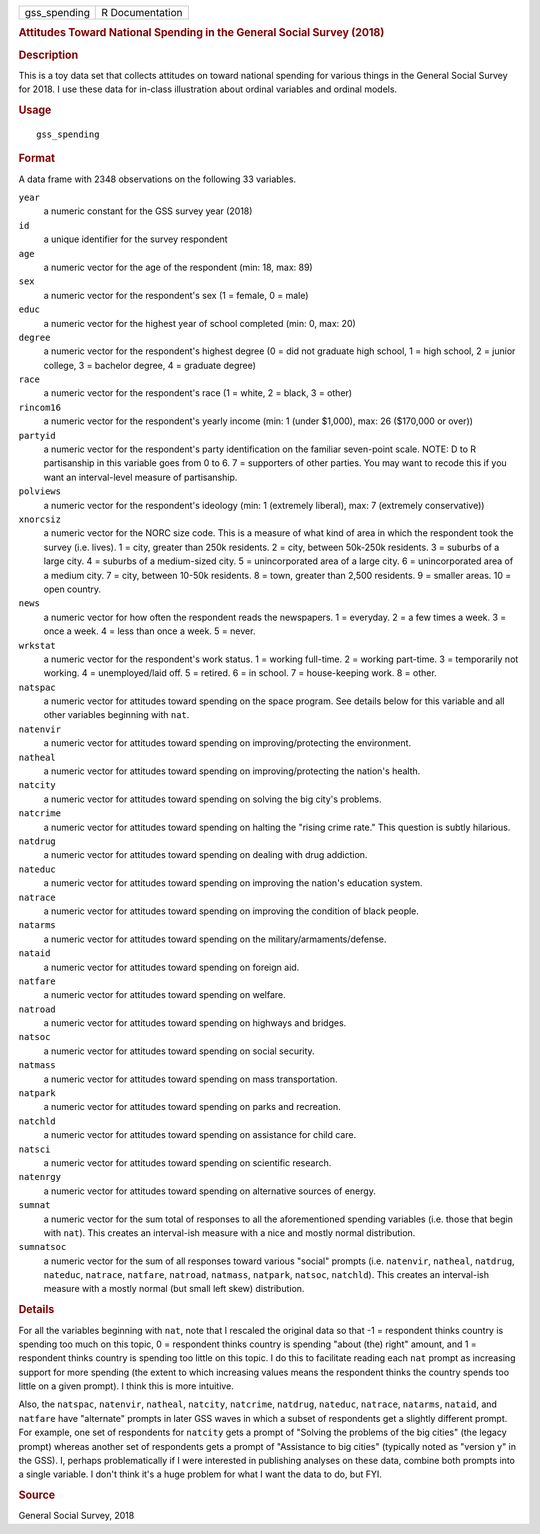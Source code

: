 .. container::

   .. container::

      ============ ===============
      gss_spending R Documentation
      ============ ===============

      .. rubric:: Attitudes Toward National Spending in the General
         Social Survey (2018)
         :name: attitudes-toward-national-spending-in-the-general-social-survey-2018

      .. rubric:: Description
         :name: description

      This is a toy data set that collects attitudes on toward national
      spending for various things in the General Social Survey for 2018.
      I use these data for in-class illustration about ordinal variables
      and ordinal models.

      .. rubric:: Usage
         :name: usage

      ::

         gss_spending

      .. rubric:: Format
         :name: format

      A data frame with 2348 observations on the following 33 variables.

      ``year``
         a numeric constant for the GSS survey year (2018)

      ``id``
         a unique identifier for the survey respondent

      ``age``
         a numeric vector for the age of the respondent (min: 18, max:
         89)

      ``sex``
         a numeric vector for the respondent's sex (1 = female, 0 =
         male)

      ``educ``
         a numeric vector for the highest year of school completed (min:
         0, max: 20)

      ``degree``
         a numeric vector for the respondent's highest degree (0 = did
         not graduate high school, 1 = high school, 2 = junior college,
         3 = bachelor degree, 4 = graduate degree)

      ``race``
         a numeric vector for the respondent's race (1 = white, 2 =
         black, 3 = other)

      ``rincom16``
         a numeric vector for the respondent's yearly income (min: 1
         (under $1,000), max: 26 ($170,000 or over))

      ``partyid``
         a numeric vector for the respondent's party identification on
         the familiar seven-point scale. NOTE: D to R partisanship in
         this variable goes from 0 to 6. 7 = supporters of other
         parties. You may want to recode this if you want an
         interval-level measure of partisanship.

      ``polviews``
         a numeric vector for the respondent's ideology (min: 1
         (extremely liberal), max: 7 (extremely conservative))

      ``xnorcsiz``
         a numeric vector for the NORC size code. This is a measure of
         what kind of area in which the respondent took the survey (i.e.
         lives). 1 = city, greater than 250k residents. 2 = city,
         between 50k-250k residents. 3 = suburbs of a large city. 4 =
         suburbs of a medium-sized city. 5 = unincorporated area of a
         large city. 6 = unincorporated area of a medium city. 7 = city,
         between 10-50k residents. 8 = town, greater than 2,500
         residents. 9 = smaller areas. 10 = open country.

      ``news``
         a numeric vector for how often the respondent reads the
         newspapers. 1 = everyday. 2 = a few times a week. 3 = once a
         week. 4 = less than once a week. 5 = never.

      ``wrkstat``
         a numeric vector for the respondent's work status. 1 = working
         full-time. 2 = working part-time. 3 = temporarily not working.
         4 = unemployed/laid off. 5 = retired. 6 = in school. 7 =
         house-keeping work. 8 = other.

      ``natspac``
         a numeric vector for attitudes toward spending on the space
         program. See details below for this variable and all other
         variables beginning with ``nat``.

      ``natenvir``
         a numeric vector for attitudes toward spending on
         improving/protecting the environment.

      ``natheal``
         a numeric vector for attitudes toward spending on
         improving/protecting the nation's health.

      ``natcity``
         a numeric vector for attitudes toward spending on solving the
         big city's problems.

      ``natcrime``
         a numeric vector for attitudes toward spending on halting the
         "rising crime rate." This question is subtly hilarious.

      ``natdrug``
         a numeric vector for attitudes toward spending on dealing with
         drug addiction.

      ``nateduc``
         a numeric vector for attitudes toward spending on improving the
         nation's education system.

      ``natrace``
         a numeric vector for attitudes toward spending on improving the
         condition of black people.

      ``natarms``
         a numeric vector for attitudes toward spending on the
         military/armaments/defense.

      ``nataid``
         a numeric vector for attitudes toward spending on foreign aid.

      ``natfare``
         a numeric vector for attitudes toward spending on welfare.

      ``natroad``
         a numeric vector for attitudes toward spending on highways and
         bridges.

      ``natsoc``
         a numeric vector for attitudes toward spending on social
         security.

      ``natmass``
         a numeric vector for attitudes toward spending on mass
         transportation.

      ``natpark``
         a numeric vector for attitudes toward spending on parks and
         recreation.

      ``natchld``
         a numeric vector for attitudes toward spending on assistance
         for child care.

      ``natsci``
         a numeric vector for attitudes toward spending on scientific
         research.

      ``natenrgy``
         a numeric vector for attitudes toward spending on alternative
         sources of energy.

      ``sumnat``
         a numeric vector for the sum total of responses to all the
         aforementioned spending variables (i.e. those that begin with
         ``nat``). This creates an interval-ish measure with a nice and
         mostly normal distribution.

      ``sumnatsoc``
         a numeric vector for the sum of all responses toward various
         "social" prompts (i.e. ``natenvir``, ``natheal``, ``natdrug``,
         ``nateduc``, ``natrace``, ``natfare``, ``natroad``,
         ``natmass``, ``natpark``, ``natsoc``, ``natchld``). This
         creates an interval-ish measure with a mostly normal (but small
         left skew) distribution.

      .. rubric:: Details
         :name: details

      For all the variables beginning with ``nat``, note that I rescaled
      the original data so that -1 = respondent thinks country is
      spending too much on this topic, 0 = respondent thinks country is
      spending "about (the) right" amount, and 1 = respondent thinks
      country is spending too little on this topic. I do this to
      facilitate reading each ``nat`` prompt as increasing support for
      more spending (the extent to which increasing values means the
      respondent thinks the country spends too little on a given
      prompt). I think this is more intuitive.

      Also, the ``natspac``, ``natenvir``, ``natheal``, ``natcity``,
      ``natcrime``, ``natdrug``, ``nateduc``, ``natrace``, ``natarms``,
      ``nataid``, and ``natfare`` have "alternate" prompts in later GSS
      waves in which a subset of respondents get a slightly different
      prompt. For example, one set of respondents for ``natcity`` gets a
      prompt of "Solving the problems of the big cities" (the legacy
      prompt) whereas another set of respondents gets a prompt of
      "Assistance to big cities" (typically noted as "version y" in the
      GSS). I, perhaps problematically if I were interested in
      publishing analyses on these data, combine both prompts into a
      single variable. I don't think it's a huge problem for what I want
      the data to do, but FYI.

      .. rubric:: Source
         :name: source

      General Social Survey, 2018
